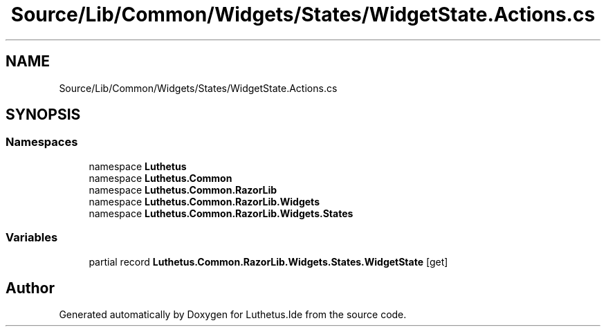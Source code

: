 .TH "Source/Lib/Common/Widgets/States/WidgetState.Actions.cs" 3 "Version 1.0.0" "Luthetus.Ide" \" -*- nroff -*-
.ad l
.nh
.SH NAME
Source/Lib/Common/Widgets/States/WidgetState.Actions.cs
.SH SYNOPSIS
.br
.PP
.SS "Namespaces"

.in +1c
.ti -1c
.RI "namespace \fBLuthetus\fP"
.br
.ti -1c
.RI "namespace \fBLuthetus\&.Common\fP"
.br
.ti -1c
.RI "namespace \fBLuthetus\&.Common\&.RazorLib\fP"
.br
.ti -1c
.RI "namespace \fBLuthetus\&.Common\&.RazorLib\&.Widgets\fP"
.br
.ti -1c
.RI "namespace \fBLuthetus\&.Common\&.RazorLib\&.Widgets\&.States\fP"
.br
.in -1c
.SS "Variables"

.in +1c
.ti -1c
.RI "partial record \fBLuthetus\&.Common\&.RazorLib\&.Widgets\&.States\&.WidgetState\fP\fR [get]\fP"
.br
.in -1c
.SH "Author"
.PP 
Generated automatically by Doxygen for Luthetus\&.Ide from the source code\&.
